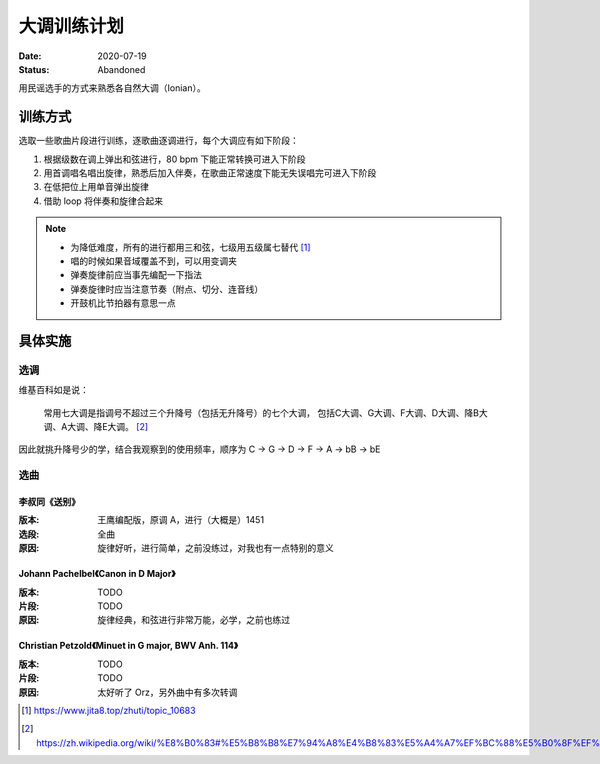 ============
大调训练计划
============

:date: 2020-07-19
:status: Abandoned

用民谣选手的方式来熟悉各自然大调（Ionian）。

训练方式
========

选取一些歌曲片段进行训练，逐歌曲逐调进行，每个大调应有如下阶段：

1. 根据级数在调上弹出和弦进行，80 bpm 下能正常转换可进入下阶段
2. 用首调唱名唱出旋律，熟悉后加入伴奏，在歌曲正常速度下能无失误唱完可进入下阶段
3. 在低把位上用单音弹出旋律
4. 借助 loop 将伴奏和旋律合起来

.. note::

   - 为降低难度，所有的进行都用三和弦，七级用五级属七替代 [#]_
   - 唱的时候如果音域覆盖不到，可以用变调夹
   - 弹奏旋律前应当事先编配一下指法
   - 弹奏旋律时应当注意节奏（附点、切分、连音线）
   - 开鼓机比节拍器有意思一点

具体实施
========

选调
----

维基百科如是说：

    常用七大调是指调号不超过三个升降号（包括无升降号）的七个大调，
    包括C大调、G大调、F大调、D大调、降B大调、A大调、降E大调。 [#]_

因此就挑升降号少的学，结合我观察到的使用频率，顺序为 C -> G -> D -> F -> A -> bB -> bE

选曲
----

李叔同《送别》
~~~~~~~~~~~~~~

:版本: 王鹰编配版，原调 A，进行（大概是）1451
:选段: 全曲
:原因: 旋律好听，进行简单，之前没练过，对我也有一点特别的意义

.. tab-set::

   .. tab-item:: C 调

       旋律：

       .. lilyinclude:: ./songbie.ly
          :transpose: a c

       伴奏：

       .. lilyinclude:: ./songbie-chord.ly
          :transpose: a c

   .. tab-item:: G 调

       旋律：

       .. lilyinclude:: ./songbie.ly
          :transpose: a g

       伴奏：

       .. lilyinclude:: ./songbie-chord.ly
          :transpose: a g

   .. tab-item:: D 调

       旋律：

       .. lilyinclude:: ./songbie.ly
          :transpose: a d

       伴奏：

       .. lilyinclude:: ./songbie-chord.ly
          :transpose: a d

   .. tab-item:: A 调（原调）

       旋律：

       .. lilyinclude:: ./songbie.ly

       伴奏：

       .. lilyinclude:: ./songbie-chord.ly

   .. tab-item:: bE 调

       旋律：

       .. lilyinclude:: ./songbie.ly
          :transpose: a ees

       伴奏：

       .. lilyinclude:: ./songbie-chord.ly
          :transpose: a ees

   .. tab-item:: bB 调

       旋律：

       .. lilyinclude:: ./songbie.ly
          :transpose: a bes

       伴奏：

       .. lilyinclude:: ./songbie-chord.ly
          :transpose: a bes

   .. tab-item:: F 调

       旋律：

       .. lilyinclude:: ./songbie.ly
          :transpose: a f

       伴奏：

       .. lilyinclude:: ./songbie-chord.ly
          :transpose: a f

Johann Pachelbel《Canon in D Major》
~~~~~~~~~~~~~~~~~~~~~~~~~~~~~~~~~~~~

:版本: TODO
:片段: TODO
:原因: 旋律经典，和弦进行非常万能，必学，之前也练过

Christian Petzold《Minuet in G major, BWV Anh. 114》
~~~~~~~~~~~~~~~~~~~~~~~~~~~~~~~~~~~~~~~~~~~~~~~~~~~~

:版本: TODO
:片段: TODO
:原因: 太好听了 Orz，另外曲中有多次转调

.. [#] https://www.jita8.top/zhuti/topic_10683
.. [#] https://zh.wikipedia.org/wiki/%E8%B0%83#%E5%B8%B8%E7%94%A8%E4%B8%83%E5%A4%A7%EF%BC%88%E5%B0%8F%EF%BC%89%E8%AA%BF
